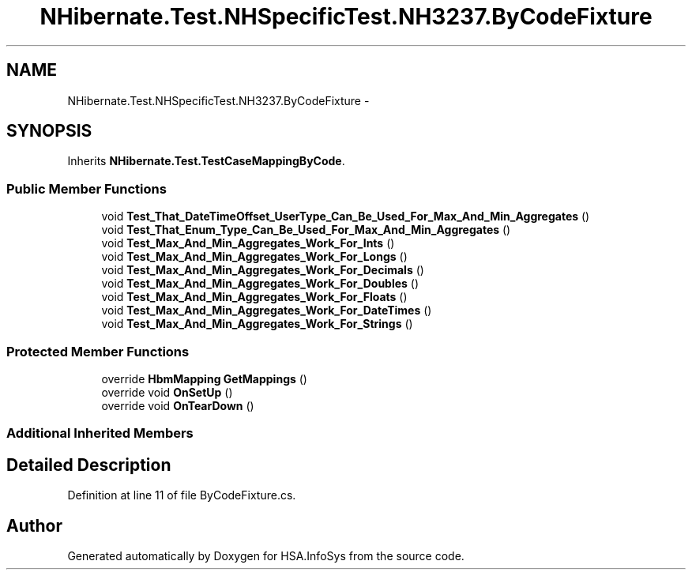 .TH "NHibernate.Test.NHSpecificTest.NH3237.ByCodeFixture" 3 "Fri Jul 5 2013" "Version 1.0" "HSA.InfoSys" \" -*- nroff -*-
.ad l
.nh
.SH NAME
NHibernate.Test.NHSpecificTest.NH3237.ByCodeFixture \- 
.SH SYNOPSIS
.br
.PP
.PP
Inherits \fBNHibernate\&.Test\&.TestCaseMappingByCode\fP\&.
.SS "Public Member Functions"

.in +1c
.ti -1c
.RI "void \fBTest_That_DateTimeOffset_UserType_Can_Be_Used_For_Max_And_Min_Aggregates\fP ()"
.br
.ti -1c
.RI "void \fBTest_That_Enum_Type_Can_Be_Used_For_Max_And_Min_Aggregates\fP ()"
.br
.ti -1c
.RI "void \fBTest_Max_And_Min_Aggregates_Work_For_Ints\fP ()"
.br
.ti -1c
.RI "void \fBTest_Max_And_Min_Aggregates_Work_For_Longs\fP ()"
.br
.ti -1c
.RI "void \fBTest_Max_And_Min_Aggregates_Work_For_Decimals\fP ()"
.br
.ti -1c
.RI "void \fBTest_Max_And_Min_Aggregates_Work_For_Doubles\fP ()"
.br
.ti -1c
.RI "void \fBTest_Max_And_Min_Aggregates_Work_For_Floats\fP ()"
.br
.ti -1c
.RI "void \fBTest_Max_And_Min_Aggregates_Work_For_DateTimes\fP ()"
.br
.ti -1c
.RI "void \fBTest_Max_And_Min_Aggregates_Work_For_Strings\fP ()"
.br
.in -1c
.SS "Protected Member Functions"

.in +1c
.ti -1c
.RI "override \fBHbmMapping\fP \fBGetMappings\fP ()"
.br
.ti -1c
.RI "override void \fBOnSetUp\fP ()"
.br
.ti -1c
.RI "override void \fBOnTearDown\fP ()"
.br
.in -1c
.SS "Additional Inherited Members"
.SH "Detailed Description"
.PP 
Definition at line 11 of file ByCodeFixture\&.cs\&.

.SH "Author"
.PP 
Generated automatically by Doxygen for HSA\&.InfoSys from the source code\&.

